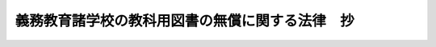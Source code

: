 .. _S37HO060:

================================================
義務教育諸学校の教科用図書の無償に関する法律　抄
================================================

.. raw:: html
    
    
    <b>義務教育諸学校の教科用図書の無償に関する法律　抄<br>
    （昭和三十七年三月三十一日法律第六十号）</b><br><br><p>
    </p><div class="arttitle"><a name="1000000000000000000000000000000000000000000000000100000000000000000000000000000">（趣旨）</a>
    </div><div class="item"><b>第一条</b>
    <a name="1000000000000000000000000000000000000000000000000100000000001000000000000000000"></a>
    　義務教育諸学校の教科用図書は、無償とする。
    </div>
    <div class="item"><b><a name="1000000000000000000000000000000000000000000000000100000000002000000000000000000">２</a>
    </b>
    　前項に規定する措置に関し必要な事項は、別に法律で定める。
    </div>
    
    
    <br><a name="5000000000000000000000000000000000000000000000000000000000000000000000000000000"></a>
    　　　<a name="5000000001000000000000000000000000000000000000000000000000000000000000000000000"><b>附　則　抄</b></a>
    <br><p></p><div class="item"><b>１</b>
    　この法律は、昭和三十七年四月一日から施行する。
    </div>
    
    <br><br>
